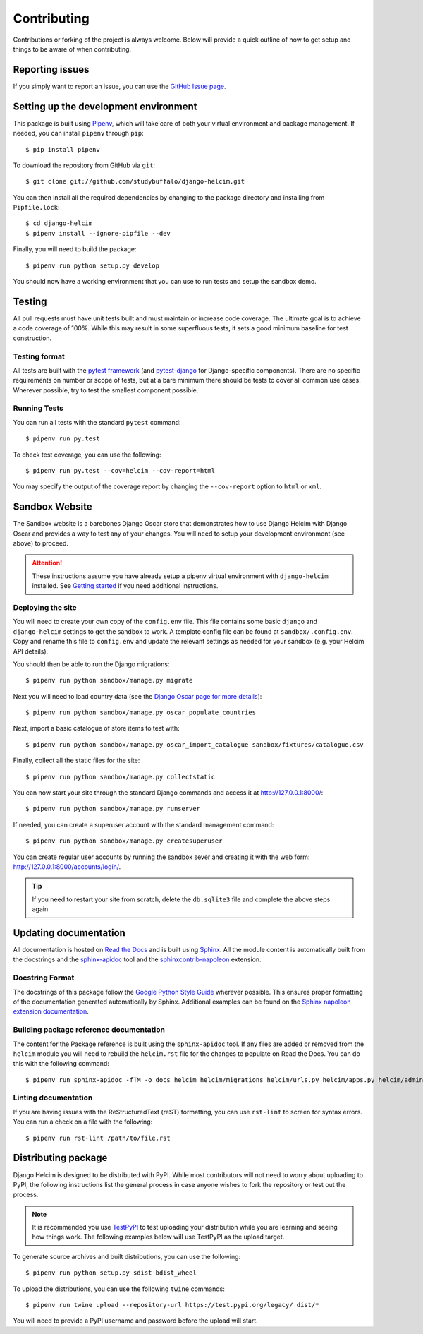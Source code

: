 ============
Contributing
============

Contributions or forking of the project is always welcome. Below will
provide a quick outline of how to get setup and things to be aware of
when contributing.

----------------
Reporting issues
----------------

If you simply want to report an issue, you can use the
`GitHub Issue page`_.

.. _GitHub Issue page: https://github.com/studybuffalo/django-helcim/issues

--------------------------------------
Setting up the development environment
--------------------------------------

This package is built using Pipenv_, which will take care of both
your virtual environment and package management. If needed, you can
install ``pipenv`` through ``pip``::

    $ pip install pipenv

.. _Pipenv: https://pipenv.readthedocs.io/en/latest/

To download the repository from GitHub via ``git``::

    $ git clone git://github.com/studybuffalo/django-helcim.git

You can then install all the required dependencies by changing to the
package directory and installing from ``Pipfile.lock``::

    $ cd django-helcim
    $ pipenv install --ignore-pipfile --dev

Finally, you will need to build the package::

    $ pipenv run python setup.py develop

You should now have a working environment that you can use to run tests
and setup the sandbox demo.

-------
Testing
-------

All pull requests must have unit tests built and must maintain
or increase code coverage. The ultimate goal is to achieve a code
coverage of 100%. While this may result in some superfluous tests,
it sets a good minimum baseline for test construction.

Testing format
==============

All tests are built with the `pytest framework`_
(and `pytest-django`_ for Django-specific components). There are no
specific requirements on number or scope of tests, but at a bare
minimum there should be tests to cover all common use cases. Wherever
possible, try to test the smallest component possible.

.. _pytest framework: https://docs.pytest.org/en/latest/

.. _pytest-django: https://pytest-django.readthedocs.io/en/latest/

Running Tests
=============

You can run all tests with the standard ``pytest`` command::

    $ pipenv run py.test

To check test coverage, you can use the following::

    $ pipenv run py.test --cov=helcim --cov-report=html

You may specify the output of the coverage report by changing the
``--cov-report`` option to ``html`` or ``xml``.

---------------
Sandbox Website
---------------

The Sandbox website is a barebones Django Oscar store that demonstrates
how to use Django Helcim with Django Oscar and provides a way to test
any of your changes. You will need to setup your development
environment (see above) to proceed.

.. attention::

    These instructions assume you have already setup a pipenv virtual
    environment with ``django-helcim`` installed. See `Getting started`_
    if you need additional instructions.

    .. _Getting started: https://django-helcim.readthedocs.io/en/latest/installation.html#install-django-helcim-and-its-dependencies

Deploying the site
==================

You will need to create your own copy of the ``config.env`` file. This
file contains some basic ``django`` and ``django-helcim`` settings to
get the sandbox to work. A template config file can be found at
``sandbox/.config.env``. Copy and rename this file to ``config.env``
and update the relevant settings as needed for your sandbox (e.g. your
Helcim API details).

You should then be able to run the Django migrations::

    $ pipenv run python sandbox/manage.py migrate

Next you will need to load country data (see the `Django Oscar page for
more details`_)::

    $ pipenv run python sandbox/manage.py oscar_populate_countries

.. _Django Oscar page for more details: https://django-oscar.readthedocs.io/en/latest/internals/getting_started.html#initial-data

Next, import a basic catalogue of store items to test with::

    $ pipenv run python sandbox/manage.py oscar_import_catalogue sandbox/fixtures/catalogue.csv

Finally, collect all the static files for the site::

    $ pipenv run python sandbox/manage.py collectstatic

You can now start your site through the standard Django commands and
access it at http://127.0.0.1:8000/::

    $ pipenv run python sandbox/manage.py runserver

If needed, you can create a superuser account with the standard management
command::

    $ pipenv run python sandbox/manage.py createsuperuser

You can create regular user accounts by running the sandbox sever and
creating it with the web form: http://127.0.0.1:8000/accounts/login/.

.. tip::

    If you need to restart your site from scratch, delete the
    ``db.sqlite3`` file and complete the above steps again.

----------------------
Updating documentation
----------------------

All documentation is hosted on `Read the Docs`_ and is built using
Sphinx_. All the module content is automatically built from the
docstrings and the `sphinx-apidoc`_ tool and the
`sphinxcontrib-napoleon`_ extension.

.. _Read the Docs: https://readthedocs.org/
.. _Sphinx: http://www.sphinx-doc.org/en/master/
.. _sphinx-apidoc: http://www.sphinx-doc.org/en/stable/man/sphinx-apidoc.html
.. _sphinxcontrib-napoleon: https://sphinxcontrib-napoleon.readthedocs.io/en/latest/

Docstring Format
================

The docstrings of this package follow the `Google Python Style Guide`_
wherever possible. This ensures proper formatting of the documentation
generated automatically by Sphinx. Additional examples can be found on
the `Sphinx napoleon extension documentation`_.

.. _Google Python Style Guide: https://github.com/google/styleguide/blob/gh-pages/pyguide.md
.. _Sphinx napoleon extension documentation: https://sphinxcontrib-napoleon.readthedocs.io/en/latest/

Building package reference documentation
========================================

The content for the Package reference is built using the
``sphinx-apidoc`` tool. If any files are added or removed from the
``helcim`` module you will need to rebuild the ``helcim.rst`` file for
the changes to populate on Read the Docs. You can do this with the
following command::

    $ pipenv run sphinx-apidoc -fTM -o docs helcim helcim/migrations helcim/urls.py helcim/apps.py helcim/admin.py

Linting documentation
=====================

If you are having issues with the ReStructuredText (reST) formatting,
you can use ``rst-lint`` to screen for syntax errors. You can run a
check on a file with the following::

    $ pipenv run rst-lint /path/to/file.rst

--------------------
Distributing package
--------------------

Django Helcim is designed to be distributed with PyPI. While most
contributors will not need to worry about uploading to PyPI, the
following instructions list the general process in case anyone wishes
to fork the repository or test out the process.

.. note::

    It is recommended you use `TestPyPI`_ to test uploading your
    distribution while you are learning and seeing how things work. The
    following examples below will use TestPyPI as the upload target.

.. _TestPyPI: https://test.pypi.org/

To generate source archives and built distributions, you can use the
following::

    $ pipenv run python setup.py sdist bdist_wheel

To upload the distributions, you can use the following ``twine``
commands::

    $ pipenv run twine upload --repository-url https://test.pypi.org/legacy/ dist/*

You will need to provide a PyPI username and password before the upload
will start.
